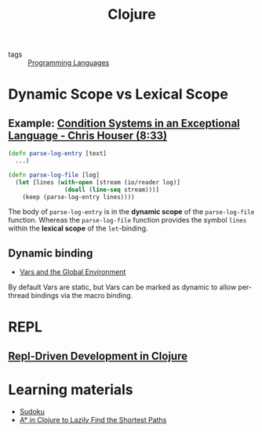 #+title: Clojure

- tags :: [[file:20201015031431-programming_languages.org][Programming Languages]]

* Dynamic Scope vs Lexical Scope
** Example: [[https://youtu.be/zp0OEDcAro0?t=513][Condition Systems in an Exceptional Language - Chris Houser (8:33)]]

#+BEGIN_SRC clojure
(defn parse-log-entry [text]
  ...)

(defn parse-log-file [log]
  (let [lines (with-open [stream (io/reader log)]
                (doall (line-seq stream)))]
    (keep (parse-log-entry lines))))
#+END_SRC

The body of =parse-log-entry= is in the *dynamic scope* of the =parse-log-file=
function. Whereas the =parse-log-file= function provides the symbol =lines=
within the *lexical scope* of the =let=-binding.

** Dynamic binding
- [[https://clojure.org/reference/vars][Vars and the Global Environment]]
By default Vars are static, but Vars can be marked as dynamic to allow
per-thread bindings via the macro binding.
* REPL
** [[https://purelyfunctional.tv/courses/repl-driven-development-in-clojure/][Repl-Driven Development in Clojure]]
* Learning materials
- [[https://iloveponies.github.io/120-hour-epic-sax-marathon/sudoku.html][Sudoku]]
- [[https://matthewdowney.github.io/astar-in-clojure-find-k-shortest-paths.html][A* in Clojure to Lazily Find the Shortest Paths]]
